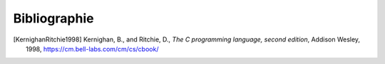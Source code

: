 .. -*- coding: utf-8 -*-
.. Copyright |copy| 2012, 2020 by `Olivier Bonaventure <https://inl.info.ucl.ac.be/obo>`_, Christoph Paasch et Grégory Detal
.. Ce fichier est distribué sous une licence `creative commons <https://creativecommons.org/licenses/by-sa/3.0/>`_

*************
Bibliographie
*************

.. spelling::

   Kernighan
   and
   Ritchie
   Addison
   Wesley

.. [KernighanRitchie1998] Kernighan, B., and Ritchie, D., `The C programming language, second edition`, Addison Wesley, 1998, https://cm.bell-labs.com/cm/cs/cbook/
	  

